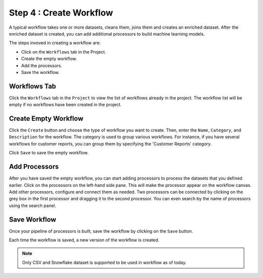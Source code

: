 Step 4 : Create Workflow
------------

A typical workflow takes one or more datasets, cleans them, joins them and creates an enriched dataset. After the enriched dataset is created, you can add additional processors to build machine learning models.

The steps invoved in creating a workflow are: 

* Click on the ``Workflows`` tab in the Project.
* Create the empty workflow.
* Add the processors.
* Save the workflow.


Workflows Tab
============================
Click the ``Workflows`` tab in the ``Project`` to view the list of workflows already in the project. The workflow list will be empty if no workflows have been created in the project. 

.. figure:: ../../_assets/tutorials/quickstart/Create-Workflows/CreateWorkflow-1.png
   :alt: Quickstart
   :width: 90%


Create Empty Workflow
========================

Click the ``Create`` button and choose the type of workflow you want to create. Then, enter the ``Name``, ``Category``, and ``Description`` for the workflow. The category is used to group various workflows. For instance, if you have several workflows for customer reports, you can group them by specifying the 'Customer Reports' category.

Click ``Save`` to save the empty workflow.


Add Processors
===================

After you have saved the empty workflow, you can start adding processors to process the datasets that you defined earlier. Click on the processors on the left-hand side pane. This will make the processor appear on the workflow canvas. Add other processors, configure and connect them as needed.  Two processors can be connected by clicking on the grey box in the first processor and dragging it to the second processor. You can even search by the name of processors using the search panel.

.. figure:: ../../_assets/tutorials/quickstart/Create-Workflows/CreateWorkflow-2.png
   :alt: Quickstart
   :width: 60%




Save Workflow
=================

Once your pipeline of processors is built, save the workflow by clicking on the ``Save`` button.

Each time the workflow is saved, a new version of the workflow is created.

.. note:: Only CSV and Snowflake dataset is supported to be used in workflow as of today.

